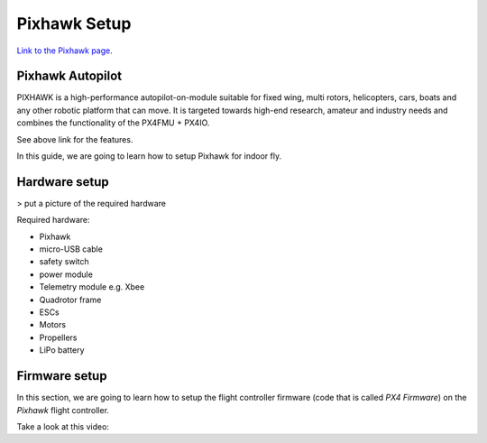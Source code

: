 Pixhawk Setup
=====


.. image:: ../_static/pixhawk-logo-view.jpg
   :scale: 50 %
   :align: center

`Link to the Pixhawk page <https://pixhawk.org/modules/pixhawk>`_.

Pixhawk Autopilot
-----


.. line-block::

	PIXHAWK is a high-performance autopilot-on-module suitable for fixed wing, multi rotors, helicopters, cars, boats and any other robotic platform that can move. It is targeted towards high-end research, amateur and industry needs and combines the functionality of the PX4FMU + PX4IO.

See above link for the features.

In this guide, we are going to learn how to setup Pixhawk for indoor fly.



Hardware setup
-----


> put a picture of the required hardware


Required hardware:

* Pixhawk
* micro-USB cable
* safety switch
* power module
* Telemetry module e.g. Xbee
* Quadrotor frame
* ESCs
* Motors
* Propellers
* LiPo battery




Firmware setup
-----


In this section, we are going to learn how to setup the flight controller firmware (code that is called *PX4 Firmware*) on the *Pixhawk* flight controller.

Take a look at this video:



.. raw:: html
	
	<iframe width="560" height="315" src="https://www.youtube.com/embed/91VGmdSlbo4?rel=0" frameborder="0" allow="autoplay; encrypted-media" allowfullscreen></iframe>
